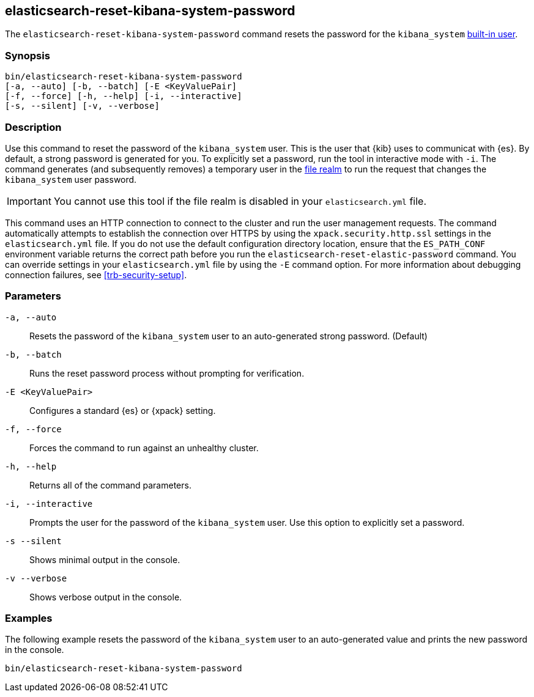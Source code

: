 [roles="xpack"]
[[reset-kibana-system-password]]
== elasticsearch-reset-kibana-system-password

The `elasticsearch-reset-kibana-system-password` command resets the password for
the `kibana_system` <<built-in-users,built-in user>>.

[discrete]
=== Synopsis

[source,shell]
----
bin/elasticsearch-reset-kibana-system-password
[-a, --auto] [-b, --batch] [-E <KeyValuePair]
[-f, --force] [-h, --help] [-i, --interactive]
[-s, --silent] [-v, --verbose]
----

[discrete]
=== Description

Use this command to reset the password of the `kibana_system` user. This is the
user that {kib} uses to communicat with {es}. By default,
a strong password is generated for you. To explicitly set a password, run the
tool in interactive mode with `-i`. The command generates (and subsequently
removes) a temporary user in the <<file-realm,file realm>> to run the request
that changes the `kibana_system` user password.

IMPORTANT: You cannot use this tool if the file realm is disabled in your
`elasticsearch.yml` file.

This command uses an HTTP connection to connect to the cluster and run the user
management requests. The command automatically attempts to establish the
connection over HTTPS by using the `xpack.security.http.ssl` settings in
the `elasticsearch.yml` file. If you do not use the default configuration
directory location, ensure that the `ES_PATH_CONF` environment variable returns
the correct path before you run the `elasticsearch-reset-elastic-password`
command. You can override settings in your `elasticsearch.yml` file by using the
`-E` command option. For more information about debugging connection failures,
see <<trb-security-setup>>.

[discrete]
[[reset-kibana-system-password-parameters]]
=== Parameters

`-a, --auto`:: Resets the password of the `kibana_system` user to an
auto-generated strong password. (Default)

`-b, --batch`:: Runs the reset password process without prompting for
verification.

`-E <KeyValuePair>`:: Configures a standard {es} or {xpack} setting.

`-f, --force`:: Forces the command to run against an unhealthy cluster.

`-h, --help`:: Returns all of the command parameters.

`-i, --interactive`:: Prompts the user for the password of the `kibana_system`
user. Use this option to explicitly set a password.

`-s --silent`:: Shows minimal output in the console.

`-v --verbose`:: Shows verbose output in the console.

[discrete]
=== Examples

The following example resets the password of the `kibana_system` user to an
auto-generated value and prints the new password in the console.

[source,shell]
----
bin/elasticsearch-reset-kibana-system-password
----
